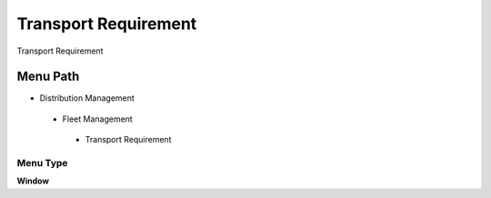 
.. _functional-guide/menu/transportrequirement:

=====================
Transport Requirement
=====================

Transport Requirement

Menu Path
=========


* Distribution Management

 * Fleet Management

  * Transport Requirement

Menu Type
---------
\ **Window**\ 


.. seealso::
    :ref:`functional-guidewindow-transportrequirement`
